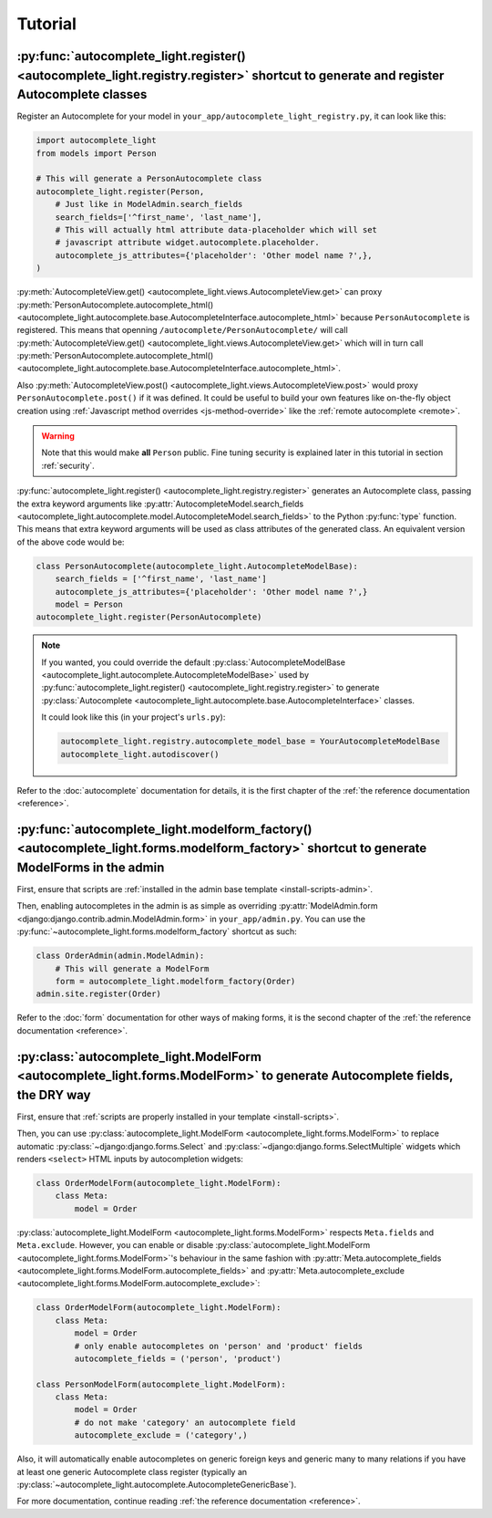 Tutorial
========

.. _quick-start:

:py:func:`autocomplete_light.register() <autocomplete_light.registry.register>` shortcut to generate and register Autocomplete classes
--------------------------------------------------------------------------------------------------------------------------------------

.. _register:

Register an Autocomplete for your model in
``your_app/autocomplete_light_registry.py``, it can look like this:

.. code-block:: python

    import autocomplete_light
    from models import Person

    # This will generate a PersonAutocomplete class
    autocomplete_light.register(Person, 
        # Just like in ModelAdmin.search_fields
        search_fields=['^first_name', 'last_name'],
        # This will actually html attribute data-placeholder which will set
        # javascript attribute widget.autocomplete.placeholder.
        autocomplete_js_attributes={'placeholder': 'Other model name ?',},
    )

:py:meth:`AutocompleteView.get()
<autocomplete_light.views.AutocompleteView.get>` can proxy
:py:meth:`PersonAutocomplete.autocomplete_html()
<autocomplete_light.autocomplete.base.AutocompleteInterface.autocomplete_html>`
because ``PersonAutocomplete`` is registered. This means that openning
``/autocomplete/PersonAutocomplete/`` will call
:py:meth:`AutocompleteView.get()
<autocomplete_light.views.AutocompleteView.get>` which will in turn call
:py:meth:`PersonAutocomplete.autocomplete_html()
<autocomplete_light.autocomplete.base.AutocompleteInterface.autocomplete_html>`.

.. digraph:: autocomplete

   "widget HTML" -> "widget JavaScript" -> "AutocompleteView" -> "autocomplete_html()";

Also :py:meth:`AutocompleteView.post()
<autocomplete_light.views.AutocompleteView.post>` would proxy
``PersonAutocomplete.post()`` if it was defined. It could be useful to build
your own features like on-the-fly object creation using :ref:`Javascript method
overrides <js-method-override>` like the :ref:`remote autocomplete <remote>`.

.. warning::

    Note that this would make **all** ``Person`` public. Fine tuning
    security is explained later in this tutorial in section :ref:`security`.

:py:func:`autocomplete_light.register() <autocomplete_light.registry.register>`
generates an Autocomplete class, passing the extra keyword arguments like
:py:attr:`AutocompleteModel.search_fields
<autocomplete_light.autocomplete.model.AutocompleteModel.search_fields>` to the
Python :py:func:`type` function. This means that extra keyword arguments will
be used as class attributes of the generated class. An equivalent version of
the above code would be:

.. code-block:: python

    class PersonAutocomplete(autocomplete_light.AutocompleteModelBase):
        search_fields = ['^first_name', 'last_name']
        autocomplete_js_attributes={'placeholder': 'Other model name ?',}
        model = Person
    autocomplete_light.register(PersonAutocomplete)

.. note::

    If you wanted, you could override the default
    :py:class:`AutocompleteModelBase
    <autocomplete_light.autocomplete.AutocompleteModelBase>` used by
    :py:func:`autocomplete_light.register()
    <autocomplete_light.registry.register>` to generate :py:class:`Autocomplete
    <autocomplete_light.autocomplete.base.AutocompleteInterface>` classes.

    It could look like this (in your project's ``urls.py``):

    .. code-block:: python

        autocomplete_light.registry.autocomplete_model_base = YourAutocompleteModelBase
        autocomplete_light.autodiscover()

Refer to the :doc:`autocomplete` documentation for details, it is the first
chapter of the :ref:`the reference documentation <reference>`.

:py:func:`autocomplete_light.modelform_factory() <autocomplete_light.forms.modelform_factory>` shortcut to generate ModelForms in the admin
--------------------------------------------------------------------------------------------------------------------------------------------

First, ensure that scripts are :ref:`installed in the admin base template <install-scripts-admin>`.

Then, enabling autocompletes in the admin is as simple as  overriding
:py:attr:`ModelAdmin.form
<django:django.contrib.admin.ModelAdmin.form>` in
``your_app/admin.py``. You can use the
:py:func:`~autocomplete_light.forms.modelform_factory` shortcut as
such:

.. code-block:: python

    class OrderAdmin(admin.ModelAdmin):
        # This will generate a ModelForm
        form = autocomplete_light.modelform_factory(Order)
    admin.site.register(Order)

Refer to the :doc:`form` documentation for other ways of making forms, it is
the second chapter of the :ref:`the reference documentation <reference>`.

:py:class:`autocomplete_light.ModelForm <autocomplete_light.forms.ModelForm>` to generate Autocomplete fields, the DRY way
--------------------------------------------------------------------------------------------------------------------------

First, ensure that :ref:`scripts are properly installed in your
template <install-scripts>`.

Then, you can use :py:class:`autocomplete_light.ModelForm
<autocomplete_light.forms.ModelForm>` to replace automatic
:py:class:`~django:django.forms.Select` and
:py:class:`~django:django.forms.SelectMultiple` widgets which renders
``<select>`` HTML inputs by autocompletion widgets:

.. code-block:: python

    class OrderModelForm(autocomplete_light.ModelForm):
        class Meta:
            model = Order

:py:class:`autocomplete_light.ModelForm <autocomplete_light.forms.ModelForm>`
respects ``Meta.fields`` and ``Meta.exclude``. However, you can enable or
disable :py:class:`autocomplete_light.ModelForm
<autocomplete_light.forms.ModelForm>`'s behaviour in the same fashion with
:py:attr:`Meta.autocomplete_fields <autocomplete_light.forms.ModelForm.autocomplete_fields>`
and 
:py:attr:`Meta.autocomplete_exclude <autocomplete_light.forms.ModelForm.autocomplete_exclude>`:

.. code-block:: python

    class OrderModelForm(autocomplete_light.ModelForm):
        class Meta:
            model = Order
            # only enable autocompletes on 'person' and 'product' fields
            autocomplete_fields = ('person', 'product')

    class PersonModelForm(autocomplete_light.ModelForm):
        class Meta:
            model = Order
            # do not make 'category' an autocomplete field
            autocomplete_exclude = ('category',)

Also, it will automatically enable autocompletes on generic foreign keys and
generic many to many relations if you have at least one generic Autocomplete
class register (typically an
:py:class:`~autocomplete_light.autocomplete.AutocompleteGenericBase`).

For more documentation, continue reading :ref:`the reference documentation
<reference>`.
